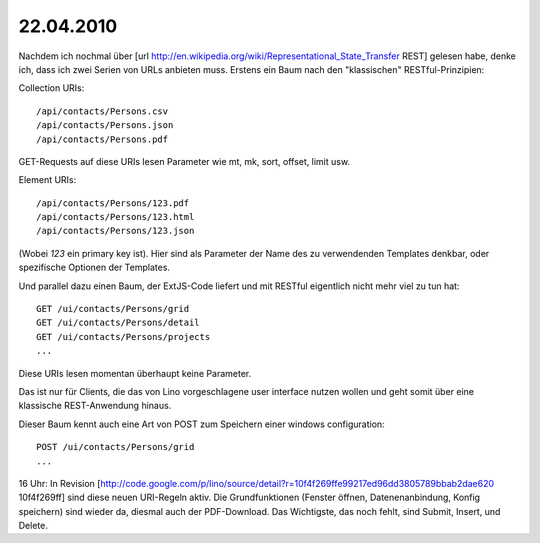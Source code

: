 22.04.2010
==========


Nachdem ich nochmal über [url http://en.wikipedia.org/wiki/Representational_State_Transfer REST] gelesen habe, denke ich, dass ich zwei Serien von URLs anbieten muss. Erstens ein Baum nach den "klassischen" RESTful-Prinzipien:

Collection URIs::

    /api/contacts/Persons.csv
    /api/contacts/Persons.json
    /api/contacts/Persons.pdf

GET-Requests auf diese URIs lesen Parameter wie mt, mk, sort, offset,
limit usw.

Element URIs::

    /api/contacts/Persons/123.pdf
    /api/contacts/Persons/123.html
    /api/contacts/Persons/123.json

(Wobei `123` ein primary key ist). Hier sind als Parameter der Name des zu verwendenden Templates denkbar, oder spezifische Optionen der Templates.


Und parallel dazu einen Baum, der ExtJS-Code liefert und mit RESTful eigentlich nicht mehr viel zu tun hat::

    GET /ui/contacts/Persons/grid
    GET /ui/contacts/Persons/detail
    GET /ui/contacts/Persons/projects
    ...

Diese URIs lesen momentan überhaupt keine Parameter.

Das ist nur für Clients, die das von Lino vorgeschlagene user interface nutzen wollen und geht somit über eine klassische REST-Anwendung hinaus.

Dieser Baum kennt auch eine Art von POST zum Speichern einer windows
configuration::

    POST /ui/contacts/Persons/grid
    ...



16 Uhr: In Revision [http://code.google.com/p/lino/source/detail?r=10f4f269ffe99217ed96dd3805789bbab2dae620 10f4f269ff] sind diese neuen URI-Regeln aktiv. Die Grundfunktionen (Fenster öffnen, Datenenanbindung, Konfig speichern) sind wieder da, diesmal auch der PDF-Download.
Das Wichtigste, das noch fehlt, sind Submit, Insert, und Delete.

